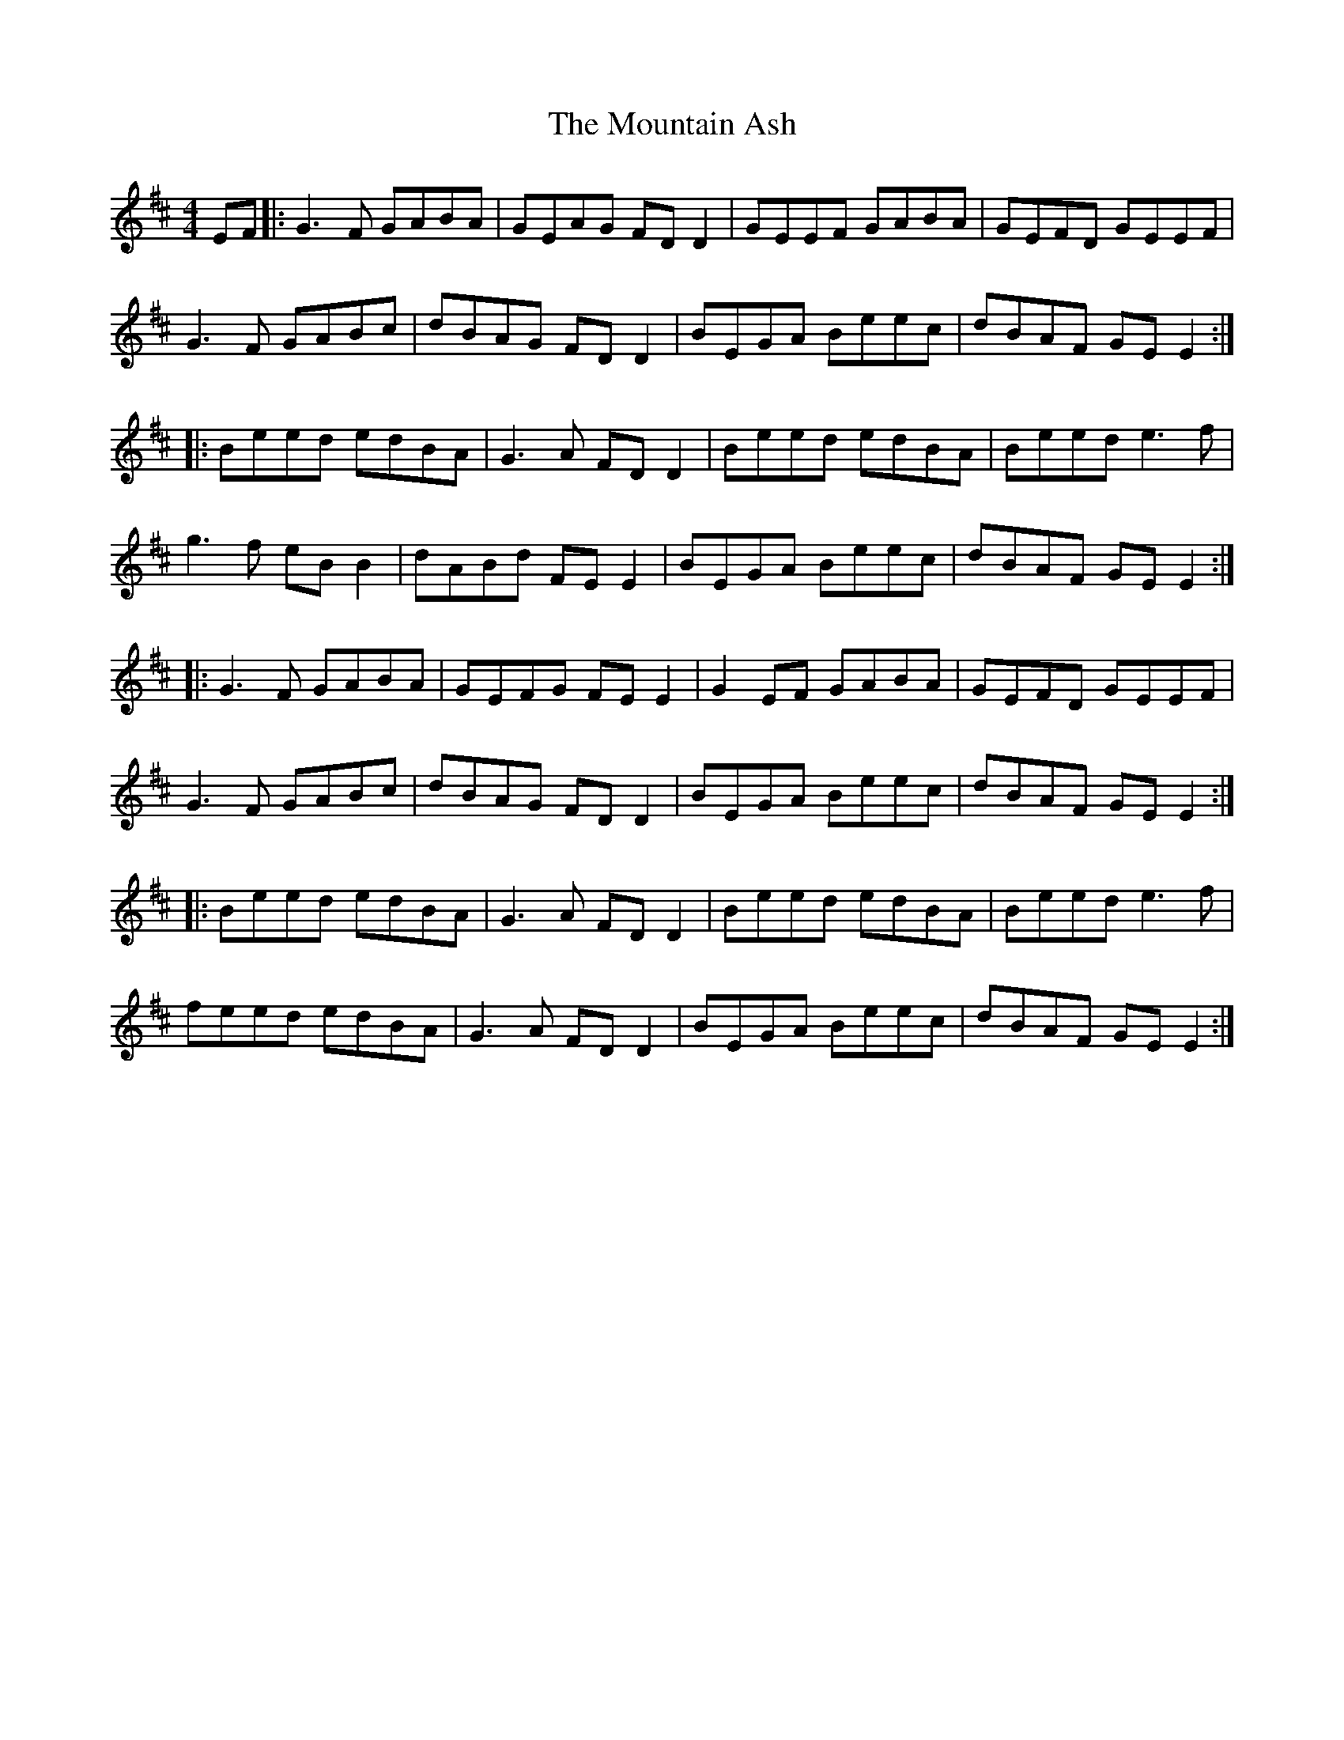 X: 27878
T: Mountain Ash, The
R: reel
M: 4/4
K: Edorian
EF|:G3F GABA|GEAG FD D2|GEEF GABA|GEFD GEEF|
G3F GABc|dBAG FD D2|BEGA Beec|dBAF GE E2:|
|:Beed edBA|G3A FD D2|Beed edBA|Beed e3f|
g3f eB B2|dABd FE E2|BEGA Beec|dBAF GE E2:|
|:G3F GABA|GEFG FE E2|G2EF GABA|GEFD GEEF|
G3F GABc|dBAG FD D2|BEGA Beec|dBAF GE E2:|
|:Beed edBA|G3A FD D2|Beed edBA|Beed e3f|
feed edBA|G3A FD D2|BEGA Beec|dBAF GE E2:|

